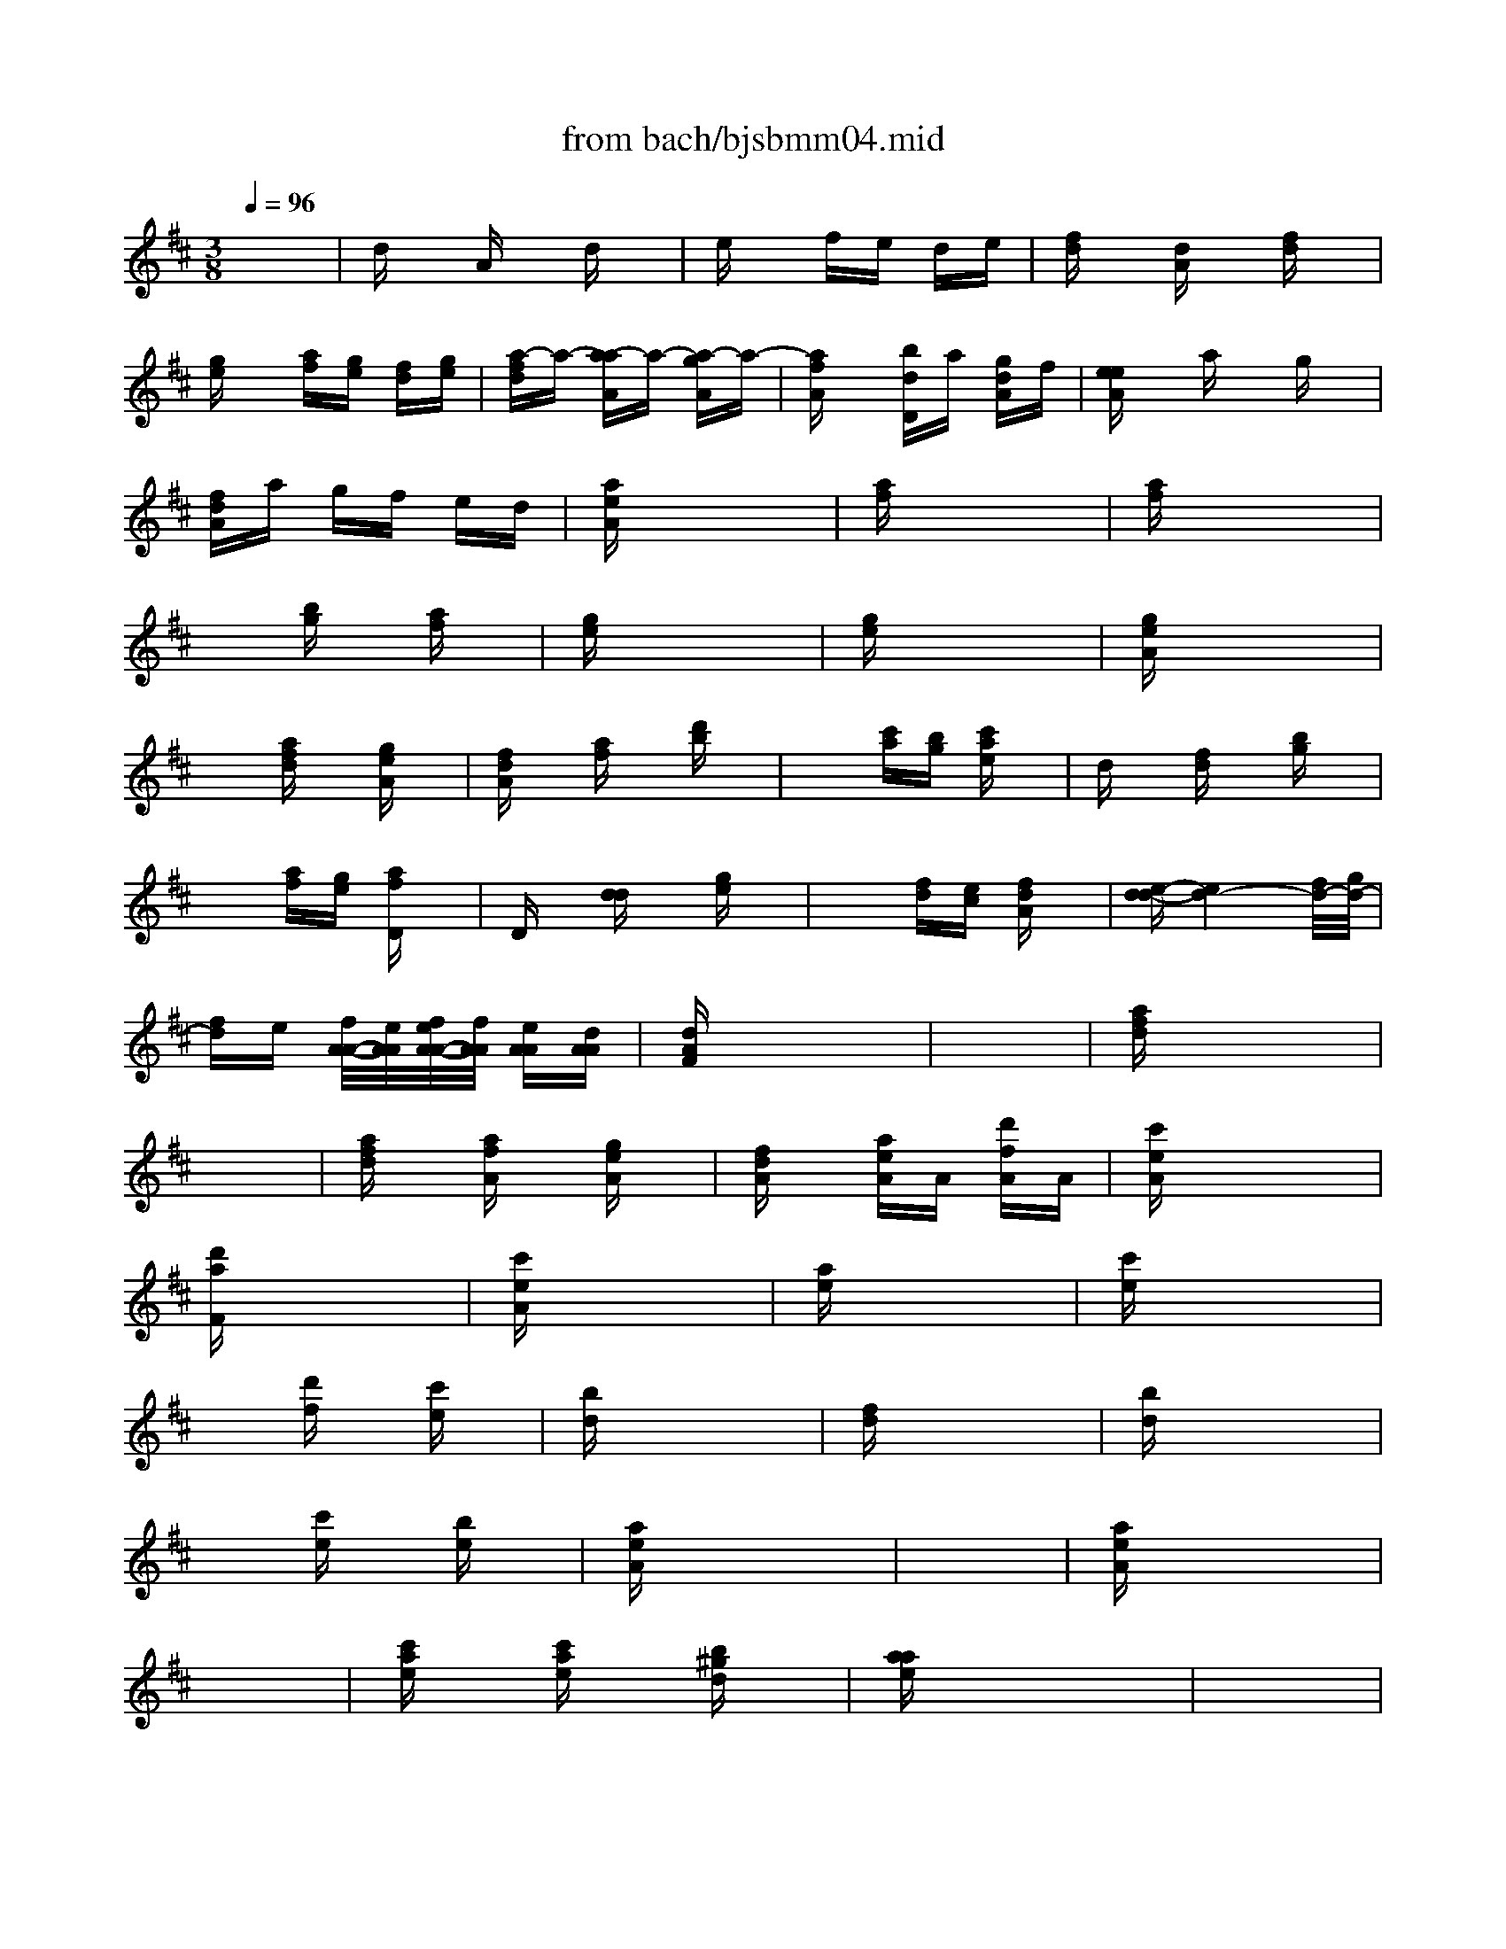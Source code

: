 X: 1
T: from bach/bjsbmm04.mid
M: 3/8
L: 1/16
Q:1/4=96
K:D % 2 sharps
%     Mass in B Minor          Johann Sebastion Bach  No. 4, Chor, Gloria in excelsis Deo &  Et in terra pax    seq by David Siu  dss@po.cwru.edu      
% Instrument  1
%%MIDI program 56
V:1
% Trumpet
%%MIDI program 56
x6| \
%     Mass in B Minor          Johann Sebastion Bach  No. 4, Chor, Gloria in excelsis Deo &  Et in terra pax    seq by David Siu  dss@po.cwru.edu      
dx Ax dx| \
ex fe de| \
[fd]x [dA]x [fd]x|
[ge]x [af][ge] [fd][ge]| \
[a-fd]a- [a-aA]a- [a-gA]a-| \
[afA]x [bdD]a [gdA]f| \
[eeA]x ax gx|
[fdA]a gf ed| \
[aeA]x4x| \
[af]x4x| \
[af]x4x|
x2 [bg]x [af]x| \
[ge]x4x| \
[ge]x4x| \
[geA]x4x|
x2 [afd]x [geA]x| \
[fdA]x [af]x [d'b]x| \
x2 [c'a][bg] [c'ae]x| \
dx [fd]x [bg]x|
x2 [af][ge] [afD]x| \
Dx [dd]x [ge]x| \
x2 [fd][ec] [fdA]x| \
[e-d-d][e4d4-][f/2d/2-][g/2d/2-]|
[fd]e [f/2A/2-A/2-][e/2A/2A/2][f/2e/2A/2-A/2-][f/2A/2A/2] [eAA][dAA]| \
[dAF]x4x| \
x6| \
[afd]x4x|
x6| \
[afd]x [afA]x [geA]x| \
[fdA]x [aeA]A [d'fA]A| \
[c'eA]x4x|
[d'aF]x4x| \
[c'eA]x4x| \
[ae]x4x| \
[c'e]x4x|
x2 [d'f]x [c'e]x| \
[bd]x4x| \
[fd]x4x| \
[bd]x4x|
x2 [c'e]x [be]x| \
[aeA]x4x| \
x6| \
[aeA]x4x|
x6| \
[c'ae]x [c'ae]x [b^gd]x| \
[aae]x4x| \
x6|
x6| \
x6| \
x6| \
x6|
x6| \
x6| \
x6| \
x6|
x6| \
x6| \
x6| \
x6|
x6| \
x6| \
x6| \
x6|
x6| \
[c'/2-a/2-e/2][c'/2a/2f/2]e/2f/2 e/2f/2e/2f/2 e/2f/2e/2f/2| \
e/2f/2e/2f/2 e/2f/2e/2f/2 e/2f/2e/2f/2| \
[aeA]x a^g ax|
ax ^ga f^g| \
[aeA]x4x| \
x6| \
x6|
x6| \
x6| \
x6| \
x6|
x6| \
dx Ax dx| \
ex fe de| \
[fd]x [dA]x [fd]x|
[=ge]x [af][ge] [fd][ge]| \
[a-fd]a- [a-aA]a- [a-gA]a-| \
[afA]x [bdD]a [gdA]f| \
[eeA]x ax gx|
[fdA]a gf ed| \
[aeA]x4x| \
[af]x4x| \
[af]x4x|
x2 [bg]x [af]x| \
[ge]x4x| \
[ge]x4x| \
[geA]x4x|
x2 [afd]x [geA]x| \
[fdA]x [af]x [d'b]x| \
x2 [c'a][bg] [c'ae]x| \
dx [fd]x [bg]x|
x2 [af][ge] [afD]x| \
Dx [dd]x [ge]x| \
x2 [fd][ec] [fdA]x| \
[e-d-d][e4d4-][f/2d/2-][g/2d/2-]|
[fd]e [f/2A/2-A/2-][e/2A/2A/2][f/2e/2A/2-A/2-][f/2A/2A/2] [eAA][dAA]| \
M: 4/4
L: 1/16
[d4A4F4] x12| \
x16| \
x16|
x16| \
x16| \
x16| \
x16|
x16| \
x16| \
x16| \
x16|
x16| \
x16| \
x16| \
x16|
x16| \
x16| \
x16| \
x16|
x16| \
x16| \
x16| \
x16|
x16| \
x16| \
x16| \
x16|
x16| \
x16| \
x16| \
x16|
x16| \
x16| \
x16| \
x16|
x16| \
x16| \
x16| \
x8 [a8-f8-]|
[a16-f16-]| \
[a8f8] [^g8-e8-]| \
[^g8e8-] [=g8-e8]| \
[g6-e6-] [g-e-A][ge] [f-d-D][f-d-] [f-d-D][f-d-] [f-d-D][f-d-] [f-d-D][f-d-]|
[f4-d4-D4] [f2-d2-] [f2f2d2-] [g2e2-d2-] [ae-d-][e-d-] [b2e2-d2-] [ae-d-][e-d]| \
[a2-e2A2-] [a-fA-][agA] f2 [d2d2d2] [d2d2d2] [AAA]x [A2A2A2] [FFF]x| \
[FFF]x3 [afd]x3 [afd]x3 [^ged]x3| \
[aeA]x12x3|
x16| \
x16| \
x16| \
x16|
x16| \
x16| \
x16| \
x16|
x16| \
x6 [a-e-A][ae] [a-f-A][af] [b=g]x [b2g2] [=c'ad]x| \
[=c'-a-d][=c'a] [bg]x [=c'2a2] [d'bD]x [b-g-D][bg] [af]x [g2e2] [fd]x| \
[e-A]e [d'AA][^c'AA] [d'-AF]d' [g-dD]g [f-dF]f- [f-AD][fA] [f/2A/2-A/2-][e/2A/2A/2]f/2e/2 [f/2A/2-A/2-][e/2A/2A/2][d/2A/2-][e/2A/2]|
[dAF-]F- [d/2-A/2-F/2][d3/2A3/2] [a2-f2] [a2-a2e2] [d'af]x [d'be-][c'ae] [d'-^ge-][d'ae] [b-fe-][b^ge]| \
[c'ae]x [aeA]x12x| \
x16| \
x16|
x12 x2 e2| \
[e2A2A2] [fdA-]A [f2d2A2] [=geA-]A [g2e2A2] [fdA-]A [g2e2A2] [afA-]A| \
[f4d4A4] x12| \
x2 [bgd]x [g4d4D4] x8|
x8 x2 [c'ae]x [a4e4A4]| \
x16| \
x2 [d'bf]x [b4f4d4] x8| \
x16|
x16| \
x12 x2 [a2e2A2]| \
[a-fD]a bx [b-gd]b =c'x [=c'-ae]=c' bx [=c'-af]=c' d'x| \
[b2g2d2-] [afd-]d [g2e2] [fdD]x [e-AA]e [d'dA][^c'eA] [d'-dA]d' [gdA]x|
[f-dA]f- [f-AF][fD] [e-AA]e- [e-AA][eAA] [d8A8F8]|
V:2
% Timpani
%%MIDI program 47
x6 
%     Mass in B Minor          Johann Sebastion Bach  No. 4, Chor, Gloria in excelsis Deo &  Et in terra pax    seq by David Siu  dss@po.cwru.edu      
